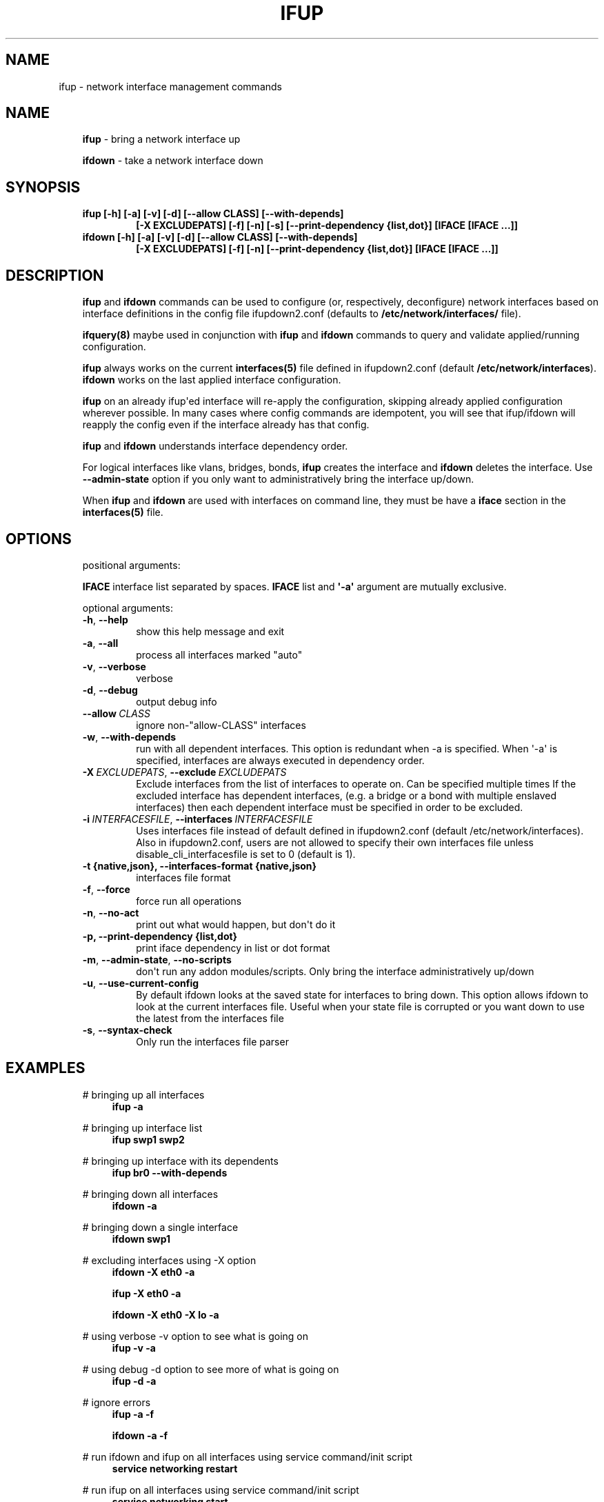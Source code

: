 .\" Man page generated from reStructuredText.
.
.
.nr rst2man-indent-level 0
.
.de1 rstReportMargin
\\$1 \\n[an-margin]
level \\n[rst2man-indent-level]
level margin: \\n[rst2man-indent\\n[rst2man-indent-level]]
-
\\n[rst2man-indent0]
\\n[rst2man-indent1]
\\n[rst2man-indent2]
..
.de1 INDENT
.\" .rstReportMargin pre:
. RS \\$1
. nr rst2man-indent\\n[rst2man-indent-level] \\n[an-margin]
. nr rst2man-indent-level +1
.\" .rstReportMargin post:
..
.de UNINDENT
. RE
.\" indent \\n[an-margin]
.\" old: \\n[rst2man-indent\\n[rst2man-indent-level]]
.nr rst2man-indent-level -1
.\" new: \\n[rst2man-indent\\n[rst2man-indent-level]]
.in \\n[rst2man-indent\\n[rst2man-indent-level]]u
..
.TH "IFUP" 8 "2014-02-05" "0.1" ""
.SH NAME
ifup \- network interface management commands
.SH NAME
.INDENT 0.0
.INDENT 3.5
\fBifup\fP \- bring a network interface up
.sp
\fBifdown\fP \- take a network interface down
.UNINDENT
.UNINDENT
.SH SYNOPSIS
.INDENT 0.0
.INDENT 3.5
.INDENT 0.0
.TP
.B ifup [\-h] [\-a] [\-v] [\-d] [\-\-allow CLASS] [\-\-with\-depends]
\fB[\-X EXCLUDEPATS] [\-f] [\-n] [\-s] [\-\-print\-dependency {list,dot}]\fP
\fB[IFACE [IFACE ...]]\fP
.TP
.B ifdown [\-h] [\-a] [\-v] [\-d] [\-\-allow CLASS] [\-\-with\-depends]
\fB[\-X EXCLUDEPATS] [\-f] [\-n] [\-\-print\-dependency {list,dot}]\fP
\fB[IFACE [IFACE ...]]\fP
.UNINDENT
.UNINDENT
.UNINDENT
.SH DESCRIPTION
.INDENT 0.0
.INDENT 3.5
\fBifup\fP and \fBifdown\fP commands can be used to configure (or, respectively,
deconfigure) network interfaces based on interface definitions in the
config file ifupdown2.conf (defaults to \fB/etc/network/interfaces/\fP file).
.sp
\fBifquery(8)\fP maybe used in conjunction with \fBifup\fP and \fBifdown\fP
commands to query and validate applied/running configuration.
.sp
\fBifup\fP always works on the current \fBinterfaces(5)\fP file defined in ifupdown2.conf
(default \fB/etc/network/interfaces\fP). \fBifdown\fP works on the last applied interface
configuration.
.sp
\fBifup\fP on an already ifup\(aqed interface will re\-apply the configuration,
skipping already applied configuration wherever possible. In many cases
where config commands are idempotent, you will see that ifup/ifdown will
reapply the config even if the interface already has that config.
.sp
\fBifup\fP and \fBifdown\fP understands interface dependency order.
.sp
For logical interfaces like vlans, bridges, bonds, \fBifup\fP creates the
interface and \fBifdown\fP deletes the interface. Use \fB\-\-admin\-state\fP
option if you only want to administratively bring the interface up/down.
.sp
When \fBifup\fP and \fBifdown\fP are used with interfaces on command line,
they must be have a \fBiface\fP section in the \fBinterfaces(5)\fP file.
.UNINDENT
.UNINDENT
.SH OPTIONS
.INDENT 0.0
.INDENT 3.5
positional arguments:
.sp
\fBIFACE\fP  interface list separated by spaces. \fBIFACE\fP list and \fB\(aq\-a\(aq\fP
argument are mutually exclusive.
.sp
optional arguments:
.INDENT 0.0
.TP
.B  \-h\fP,\fB  \-\-help
show this help message and exit
.TP
.B  \-a\fP,\fB  \-\-all
process all interfaces marked "auto"
.TP
.B  \-v\fP,\fB  \-\-verbose
verbose
.TP
.B  \-d\fP,\fB  \-\-debug
output debug info
.TP
.BI \-\-allow \ CLASS
ignore non\-"allow\-CLASS" interfaces
.TP
.B  \-w\fP,\fB  \-\-with\-depends
run with all dependent interfaces. This option
is redundant when \-a is specified. When \(aq\-a\(aq is
specified, interfaces are always executed in
dependency order.
.TP
.BI \-X \ EXCLUDEPATS\fR,\fB \ \-\-exclude \ EXCLUDEPATS
Exclude interfaces from the list of interfaces to
operate on. Can be specified multiple times
If the excluded interface has dependent interfaces,
(e.g. a bridge or a bond with multiple enslaved interfaces)
then each dependent interface must be specified in order
to be excluded.
.TP
.BI \-i \ INTERFACESFILE\fR,\fB \ \-\-interfaces \ INTERFACESFILE
Uses interfaces file instead of default defined in
ifupdown2.conf (default /etc/network/interfaces).
Also in ifupdown2.conf, users are not allowed to specify their own
interfaces file unless disable_cli_interfacesfile is set to 0
(default is 1).
.UNINDENT
.INDENT 0.0
.TP
.B \-t {native,json}, \-\-interfaces\-format {native,json}
interfaces file format
.UNINDENT
.INDENT 0.0
.TP
.B  \-f\fP,\fB  \-\-force
force run all operations
.TP
.B  \-n\fP,\fB  \-\-no\-act
print out what would happen, but don\(aqt do it
.UNINDENT
.INDENT 0.0
.TP
.B \-p, \-\-print\-dependency {list,dot}
print iface dependency in list or dot format
.UNINDENT
.INDENT 0.0
.TP
.B  \-m\fP,\fB  \-\-admin\-state\fP,\fB  \-\-no\-scripts
don\(aqt run any addon modules/scripts. Only bring
the interface administratively up/down
.TP
.B  \-u\fP,\fB  \-\-use\-current\-config
By default ifdown looks at the saved state for
interfaces to bring down. This option allows ifdown
to look at the current interfaces file. Useful when
your state file is corrupted or you want down to use
the latest from the interfaces file
.TP
.B  \-s\fP,\fB  \-\-syntax\-check
Only run the interfaces file parser
.UNINDENT
.UNINDENT
.UNINDENT
.SH EXAMPLES
.INDENT 0.0
.INDENT 3.5
# bringing up all interfaces
.INDENT 0.0
.INDENT 3.5
\fBifup \-a\fP
.UNINDENT
.UNINDENT
.sp
# bringing up interface list
.INDENT 0.0
.INDENT 3.5
\fBifup swp1 swp2\fP
.UNINDENT
.UNINDENT
.sp
# bringing up interface with its dependents
.INDENT 0.0
.INDENT 3.5
\fBifup br0 \-\-with\-depends\fP
.UNINDENT
.UNINDENT
.sp
# bringing down all interfaces
.INDENT 0.0
.INDENT 3.5
\fBifdown \-a\fP
.UNINDENT
.UNINDENT
.sp
# bringing down a single interface
.INDENT 0.0
.INDENT 3.5
\fBifdown swp1\fP
.UNINDENT
.UNINDENT
.sp
# excluding interfaces using \-X option
.INDENT 0.0
.INDENT 3.5
\fBifdown \-X eth0 \-a\fP
.sp
\fBifup \-X eth0 \-a\fP
.sp
\fBifdown \-X eth0 \-X lo \-a\fP
.UNINDENT
.UNINDENT
.sp
# using verbose \-v option to see what is going on
.INDENT 0.0
.INDENT 3.5
\fBifup \-v \-a\fP
.UNINDENT
.UNINDENT
.sp
# using debug \-d option to see more of what is going on
.INDENT 0.0
.INDENT 3.5
\fBifup \-d \-a\fP
.UNINDENT
.UNINDENT
.sp
# ignore errors
.INDENT 0.0
.INDENT 3.5
\fBifup \-a \-f\fP
.sp
\fBifdown \-a \-f\fP
.UNINDENT
.UNINDENT
.sp
# run ifdown and ifup on all interfaces using service command/init script
.INDENT 0.0
.INDENT 3.5
\fBservice networking restart\fP
.UNINDENT
.UNINDENT
.sp
# run ifup on all interfaces using service command/init script
.INDENT 0.0
.INDENT 3.5
\fBservice networking start\fP
.UNINDENT
.UNINDENT
.sp
# ifdown on all interfaces using service command/init script
.INDENT 0.0
.INDENT 3.5
\fBservice networking stop\fP
.UNINDENT
.UNINDENT
.sp
# To run ifup/ifdown on only interfaces that changed see \fBifreload(8)\fP
.UNINDENT
.UNINDENT
.SH SEE ALSO
.INDENT 0.0
.INDENT 3.5
ifquery(8),
ifreload(8),
interfaces(5),
ifupdown\-addons\-interfaces(5)
.UNINDENT
.UNINDENT
.SH AUTHOR
Roopa Prabhu <roopa@cumulusnetworks.com>
.SH COPYRIGHT
Copyright 2014 Cumulus Networks, Inc.  All rights reserved.
.\" Generated by docutils manpage writer.
.
